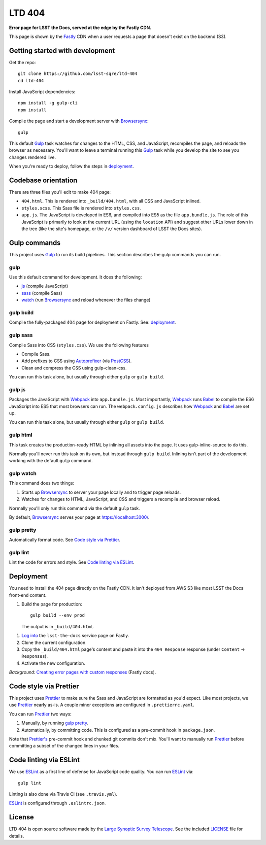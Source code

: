#######
LTD 404
#######

.. image:: https://img.shields.io/travis/lsst-sqre/ltd-404.svg
   :alt: Travis build status

**Error page for LSST the Docs, served at the edge by the Fastly CDN.**

This page is shown by the Fastly_ CDN when a user requests a page that doesn't exist on the backend (S3).

Getting started with development
================================

Get the repo::

   git clone https://github.com/lsst-sqre/ltd-404
   cd ltd-404

Install JavaScript dependencies::

   npm install -g gulp-cli
   npm install

Compile the page and start a development server with Browsersync_::

   gulp

This default Gulp_ task watches for changes to the HTML, CSS, and JavaScript, recompiles the page, and reloads the browser as necessary.
You'll want to leave a terminal running this Gulp_ task while you develop the site to see you changes rendered live.

When you're ready to deploy, follow the steps in `deployment <#deployment>`__.

.. _codebase:

Codebase orientation
====================

There are three files you'll edit to make 404 page:

- ``404.html``. This is rendered into ``_build/404.html``, with all CSS and JavaScript inlined.
- ``styles.scss``. This Sass file is rendered into ``styles.css``.
- ``app.js``. The JavaScript is developed in ES6, and compiled into ES5 as the file ``app.bundle.js``.
  The role of this JavaScript is primarily to look at the current URL (using the ``location`` API) and suggest other URLs lower down in the tree (like the site's homepage, or the ``/v/`` version dashboard of LSST the Docs sites).

.. _gulp-commands:

Gulp commands
=============

This project uses Gulp_ to run its build pipelines.
This section describes the gulp commands you can run.

gulp
----

Use this default command for development.
It does the following:

- `js <#gulp-js>`__ (compile JavaScript)
- `sass <#gulp-sass>`__ (compile Sass)
- `watch <#gulp-watch>`__ (run Browsersync_ and reload whenever the files change)

.. _gulp-build:

gulp build
----------

Compile the fully-packaged 404 page for deployment on Fastly.
See: `deployment <#deployment>`__.

.. _gulp-sass:

gulp sass
---------

Compile Sass into CSS (``styles.css``).
We use the following features

- Compile Sass.
- Add prefixes to CSS using Autoprefixer_ (via PostCSS_).
- Clean and compress the CSS using gulp-clean-css.

You can run this task alone, but usually through either ``gulp`` or ``gulp build``.

.. _gulp-js:

gulp js
-------

Packages the JavaScript with Webpack_ into ``app.bundle.js``.
Most importantly, Webpack_ runs Babel_ to compile the ES6 JavaScript into ES5 that most browsers can run.
The ``webpack.config.js`` describes how Webpack_ and Babel_ are set up.

You can run this task alone, but usually through either ``gulp`` or ``gulp build``.

gulp html
---------

This task creates the production-ready HTML by inlining all assets into the page.
It uses gulp-inline-source to do this.

Normally you'll never run this task on its own, but instead through ``gulp build``.
Inlining isn't part of the development working with the default ``gulp`` command.

.. _gulp-watch:

gulp watch
----------

This command does two things:

1. Starts up Browsersync_ to server your page locally and to trigger page reloads.
2. Watches for changes to HTML, JavaScript, and CSS and triggers a recompile and browser reload.

Normally you'll only run this command via the default ``gulp`` task.

By default, Browsersync_ serves your page at https://localhost:3000/.

.. _gulp-pretty:

gulp pretty
-----------

Automatically format code.
See `Code style via Prettier <#code-style>`__.

.. _gulp-lint:

gulp lint
---------

Lint the code for errors and style.
See `Code linting via ESLint <code-lint>`__.

.. _deployment:

Deployment
==========

You need to install the 404 page directly on the Fastly CDN.
It isn't deployed from AWS S3 like most LSST the Docs front-end content.

1. Build the page for production::

      gulp build --env prod

   The output is in ``_build/404.html``.

1. `Log into <https://manage.fastly.com/services/all>`_ the ``lsst-the-docs`` service page on Fastly.

2. Clone the current configuration.

3. Copy the ``_build/404.html`` page's content and paste it into the ``404 Response`` response (under ``Content`` → ``Responses``).

4. Activate the new configuration.

*Background:* `Creating error pages with custom responses <https://docs.fastly.com/guides/basic-configuration/creating-error-pages-with-custom-responses.html>`_ (Fastly docs).

.. _code-style:

Code style via Prettier
=======================

This project uses Prettier_ to make sure the Sass and JavaScript are formatted as you'd expect.
Like most projects, we use Prettier_ nearly as-is.
A couple minor exceptions are configured in ``.prettierrc.yaml``.

You can run Prettier_ two ways:

1. Manually, by running `gulp pretty <gulp-pretty>`__.
2. Automatically, by committing code.
   This is configured as a pre-commit hook in ``package.json``.

Note that `Prettier's`_ pre-commit hook and chunked git commits don't mix.
You'll want to manually run Prettier_ before committing a subset of the changed lines in your files.

.. _code-lint:

Code linting via ESLint
=======================

We use ESLint_ as a first line of defense for JavaScript code quality.
You can run ESLint_ via::

   gulp lint

Linting is also done via Travis CI (see ``.travis.yml``).

ESLint_ is configured through ``.eslintrc.json``.

License
=======

LTD 404 is open source software made by the `Large Synoptic Survey Telescope <https://www.lsst.org>`_.
See the included `LICENSE <LICENSE>`_ file for details.

.. _`Prettier's`:
.. _Prettier: https://prettier.io
.. _Browsersync: https://www.browsersync.io
.. _Gulp: https://gulpjs.com
.. _Webpack: https://webpack.js.org
.. _Babel: http://babeljs.io
.. _ESLint: https://eslint.org
.. _Autoprefixer: https://github.com/postcss/autoprefixer/
.. _PostCSS: https://postcss.org
.. _gulp-clean-css: https://www.npmjs.com/package/gulp-clean-css
.. _Fastly: https://www.fastly.com
